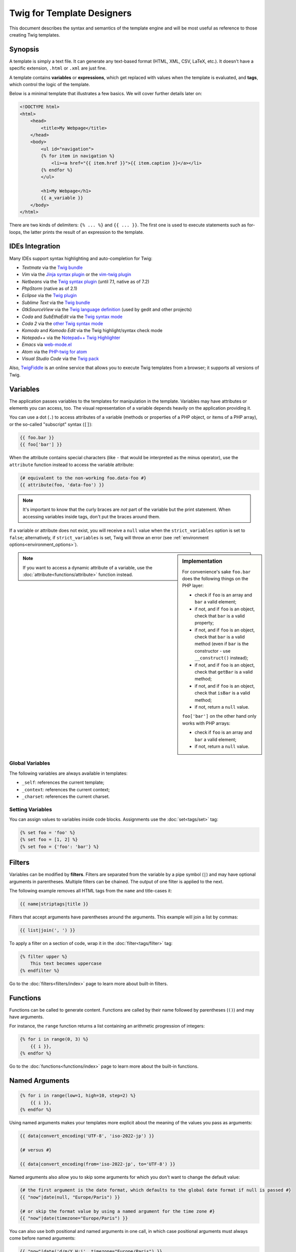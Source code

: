 Twig for Template Designers
===========================

This document describes the syntax and semantics of the template engine and
will be most useful as reference to those creating Twig templates.

Synopsis
--------

A template is simply a text file. It can generate any text-based format (HTML,
XML, CSV, LaTeX, etc.). It doesn't have a specific extension, ``.html`` or
``.xml`` are just fine.

A template contains **variables** or **expressions**, which get replaced with
values when the template is evaluated, and **tags**, which control the logic
of the template.

Below is a minimal template that illustrates a few basics. We will cover further
details later on:

.. code-block:: html+jinja

    <!DOCTYPE html>
    <html>
        <head>
            <title>My Webpage</title>
        </head>
        <body>
            <ul id="navigation">
            {% for item in navigation %}
                <li><a href="{{ item.href }}">{{ item.caption }}</a></li>
            {% endfor %}
            </ul>

            <h1>My Webpage</h1>
            {{ a_variable }}
        </body>
    </html>

There are two kinds of delimiters: ``{% ... %}`` and ``{{ ... }}``. The first
one is used to execute statements such as for-loops, the latter prints the
result of an expression to the template.

IDEs Integration
----------------

Many IDEs support syntax highlighting and auto-completion for Twig:

* *Textmate* via the `Twig bundle`_
* *Vim* via the `Jinja syntax plugin`_ or the `vim-twig plugin`_
* *Netbeans* via the `Twig syntax plugin`_ (until 7.1, native as of 7.2)
* *PhpStorm* (native as of 2.1)
* *Eclipse* via the `Twig plugin`_
* *Sublime Text* via the `Twig bundle`_
* *GtkSourceView* via the `Twig language definition`_ (used by gedit and other projects)
* *Coda* and *SubEthaEdit* via the `Twig syntax mode`_
* *Coda 2* via the `other Twig syntax mode`_
* *Komodo* and *Komodo Edit* via the Twig highlight/syntax check mode
* *Notepad++* via the `Notepad++ Twig Highlighter`_
* *Emacs* via `web-mode.el`_
* *Atom* via the `PHP-twig for atom`_
* *Visual Studio Code* via the `Twig pack`_

Also, `TwigFiddle`_ is an online service that allows you to execute Twig templates
from a browser; it supports all versions of Twig.

Variables
---------

The application passes variables to the templates for manipulation in the
template. Variables may have attributes or elements you can access,
too. The visual representation of a variable depends heavily on the application providing
it.

You can use a dot (``.``) to access attributes of a variable (methods or
properties of a PHP object, or items of a PHP array), or the so-called
"subscript" syntax (``[]``):

.. code-block:: jinja

    {{ foo.bar }}
    {{ foo['bar'] }}

When the attribute contains special characters (like ``-`` that would be
interpreted as the minus operator), use the ``attribute`` function instead to
access the variable attribute:

.. code-block:: jinja

    {# equivalent to the non-working foo.data-foo #}
    {{ attribute(foo, 'data-foo') }}

.. note::

    It's important to know that the curly braces are *not* part of the
    variable but the print statement. When accessing variables inside tags,
    don't put the braces around them.

If a variable or attribute does not exist, you will receive a ``null`` value
when the ``strict_variables`` option is set to ``false``; alternatively, if ``strict_variables``
is set, Twig will throw an error (see :ref:`environment options<environment_options>`).

.. sidebar:: Implementation

    For convenience's sake ``foo.bar`` does the following things on the PHP
    layer:

    * check if ``foo`` is an array and ``bar`` a valid element;
    * if not, and if ``foo`` is an object, check that ``bar`` is a valid property;
    * if not, and if ``foo`` is an object, check that ``bar`` is a valid method
      (even if ``bar`` is the constructor - use ``__construct()`` instead);
    * if not, and if ``foo`` is an object, check that ``getBar`` is a valid method;
    * if not, and if ``foo`` is an object, check that ``isBar`` is a valid method;
    * if not, return a ``null`` value.

    ``foo['bar']`` on the other hand only works with PHP arrays:

    * check if ``foo`` is an array and ``bar`` a valid element;
    * if not, return a ``null`` value.

.. note::

    If you want to access a dynamic attribute of a variable, use the
    :doc:`attribute<functions/attribute>` function instead.

Global Variables
~~~~~~~~~~~~~~~~

The following variables are always available in templates:

* ``_self``: references the current template;
* ``_context``: references the current context;
* ``_charset``: references the current charset.

Setting Variables
~~~~~~~~~~~~~~~~~

You can assign values to variables inside code blocks. Assignments use the
:doc:`set<tags/set>` tag:

.. code-block:: jinja

    {% set foo = 'foo' %}
    {% set foo = [1, 2] %}
    {% set foo = {'foo': 'bar'} %}

Filters
-------

Variables can be modified by **filters**. Filters are separated from the
variable by a pipe symbol (``|``) and may have optional arguments in
parentheses. Multiple filters can be chained. The output of one filter is
applied to the next.

The following example removes all HTML tags from the ``name`` and title-cases
it:

.. code-block:: jinja

    {{ name|striptags|title }}

Filters that accept arguments have parentheses around the arguments. This
example will join a list by commas:

.. code-block:: jinja

    {{ list|join(', ') }}

To apply a filter on a section of code, wrap it in the
:doc:`filter<tags/filter>` tag:

.. code-block:: jinja

    {% filter upper %}
        This text becomes uppercase
    {% endfilter %}

Go to the :doc:`filters<filters/index>` page to learn more about built-in
filters.

Functions
---------

Functions can be called to generate content. Functions are called by their
name followed by parentheses (``()``) and may have arguments.

For instance, the ``range`` function returns a list containing an arithmetic
progression of integers:

.. code-block:: jinja

    {% for i in range(0, 3) %}
        {{ i }},
    {% endfor %}

Go to the :doc:`functions<functions/index>` page to learn more about the
built-in functions.

Named Arguments
---------------

.. versionadded:: 1.12
    Support for named arguments was added in Twig 1.12.

.. code-block:: jinja

    {% for i in range(low=1, high=10, step=2) %}
        {{ i }},
    {% endfor %}

Using named arguments makes your templates more explicit about the meaning of
the values you pass as arguments:

.. code-block:: jinja

    {{ data|convert_encoding('UTF-8', 'iso-2022-jp') }}

    {# versus #}

    {{ data|convert_encoding(from='iso-2022-jp', to='UTF-8') }}

Named arguments also allow you to skip some arguments for which you don't want
to change the default value:

.. code-block:: jinja

    {# the first argument is the date format, which defaults to the global date format if null is passed #}
    {{ "now"|date(null, "Europe/Paris") }}

    {# or skip the format value by using a named argument for the time zone #}
    {{ "now"|date(timezone="Europe/Paris") }}

You can also use both positional and named arguments in one call, in which
case positional arguments must always come before named arguments:

.. code-block:: jinja

    {{ "now"|date('d/m/Y H:i', timezone="Europe/Paris") }}

.. tip::

    Each function and filter documentation page has a section where the names
    of all arguments are listed when supported.

Control Structure
-----------------

A control structure refers to all those things that control the flow of a
program - conditionals (i.e. ``if``/``elseif``/``else``), ``for``-loops, as
well as things like blocks. Control structures appear inside ``{% ... %}``
blocks.

For example, to display a list of users provided in a variable called
``users``, use the :doc:`for<tags/for>` tag:

.. code-block:: jinja

    <h1>Members</h1>
    <ul>
        {% for user in users %}
            <li>{{ user.username|e }}</li>
        {% endfor %}
    </ul>

The :doc:`if<tags/if>` tag can be used to test an expression:

.. code-block:: jinja

    {% if users|length > 0 %}
        <ul>
            {% for user in users %}
                <li>{{ user.username|e }}</li>
            {% endfor %}
        </ul>
    {% endif %}

Go to the :doc:`tags<tags/index>` page to learn more about the built-in tags.

Comments
--------

To comment-out part of a line in a template, use the comment syntax ``{# ...
#}``. This is useful for debugging or to add information for other template
designers or yourself:

.. code-block:: jinja

    {# note: disabled template because we no longer use this
        {% for user in users %}
            ...
        {% endfor %}
    #}

Including other Templates
-------------------------

The :doc:`include<functions/include>` function is useful to include a template
and return the rendered content of that template into the current one:

.. code-block:: jinja

    {{ include('sidebar.html') }}

By default, included templates have access to the same context as the template
which includes them. This means that any variable defined in the main template
will be available in the included template too:

.. code-block:: jinja

    {% for box in boxes %}
        {{ include('render_box.html') }}
    {% endfor %}

The included template ``render_box.html`` is able to access the ``box`` variable.

The filename of the template depends on the template loader. For instance, the
``Twig_Loader_Filesystem`` allows you to access other templates by giving the
filename. You can access templates in subdirectories with a slash:

.. code-block:: jinja

    {{ include('sections/articles/sidebar.html') }}

This behavior depends on the application embedding Twig.

Template Inheritance
--------------------

The most powerful part of Twig is template inheritance. Template inheritance
allows you to build a base "skeleton" template that contains all the common
elements of your site and defines **blocks** that child templates can
override.

Sounds complicated but it is very basic. It's easier to understand it by
starting with an example.

Let's define a base template, ``base.html``, which defines a simple HTML
skeleton document that you might use for a simple two-column page:

.. code-block:: html+jinja

    <!DOCTYPE html>
    <html>
        <head>
            {% block head %}
                <link rel="stylesheet" href="style.css" />
                <title>{% block title %}{% endblock %} - My Webpage</title>
            {% endblock %}
        </head>
        <body>
            <div id="content">{% block content %}{% endblock %}</div>
            <div id="footer">
                {% block footer %}
                    &copy; Copyright 2011 by <a href="http://domain.invalid/">you</a>.
                {% endblock %}
            </div>
        </body>
    </html>

In this example, the :doc:`block<tags/block>` tags define four blocks that
child templates can fill in. All the ``block`` tag does is to tell the
template engine that a child template may override those portions of the
template.

A child template might look like this:

.. code-block:: jinja

    {% extends "base.html" %}

    {% block title %}Index{% endblock %}
    {% block head %}
        {{ parent() }}
        <style type="text/css">
            .important { color: #336699; }
        </style>
    {% endblock %}
    {% block content %}
        <h1>Index</h1>
        <p class="important">
            Welcome to my awesome homepage.
        </p>
    {% endblock %}

The :doc:`extends<tags/extends>` tag is the key here. It tells the template
engine that this template "extends" another template. When the template system
evaluates this template, first it locates the parent. The extends tag should
be the first tag in the template.

Note that since the child template doesn't define the ``footer`` block, the
value from the parent template is used instead.

It's possible to render the contents of the parent block by using the
:doc:`parent<functions/parent>` function. This gives back the results of the
parent block:

.. code-block:: jinja

    {% block sidebar %}
        <h3>Table Of Contents</h3>
        ...
        {{ parent() }}
    {% endblock %}

.. tip::

    The documentation page for the :doc:`extends<tags/extends>` tag describes
    more advanced features like block nesting, scope, dynamic inheritance, and
    conditional inheritance.

.. note::

    Twig also supports multiple inheritance with the so called horizontal reuse
    with the help of the :doc:`use<tags/use>` tag. This is an advanced feature
    hardly ever needed in regular templates.

HTML Escaping
-------------

When generating HTML from templates, there's always a risk that a variable
will include characters that affect the resulting HTML. There are two
approaches: manually escaping each variable or automatically escaping
everything by default.

Twig supports both, automatic escaping is enabled by default.

The automatic escaping strategy can be configured via the
:ref:`autoescape<environment_options>` option and defaults to ``html``.

Working with Manual Escaping
~~~~~~~~~~~~~~~~~~~~~~~~~~~~

If manual escaping is enabled, it is **your** responsibility to escape
variables if needed. What to escape? Any variable you don't trust.

Escaping works by piping the variable through the
:doc:`escape<filters/escape>` or ``e`` filter:

.. code-block:: jinja

    {{ user.username|e }}

By default, the ``escape`` filter uses the ``html`` strategy, but depending on
the escaping context, you might want to explicitly use any other available
strategies:

.. code-block:: jinja

    {{ user.username|e('js') }}
    {{ user.username|e('css') }}
    {{ user.username|e('url') }}
    {{ user.username|e('html_attr') }}

Working with Automatic Escaping
~~~~~~~~~~~~~~~~~~~~~~~~~~~~~~~

Whether automatic escaping is enabled or not, you can mark a section of a
template to be escaped or not by using the :doc:`autoescape<tags/autoescape>`
tag:

.. code-block:: jinja

    {% autoescape %}
        Everything will be automatically escaped in this block (using the HTML strategy)
    {% endautoescape %}

By default, auto-escaping uses the ``html`` escaping strategy. If you output
variables in other contexts, you need to explicitly escape them with the
appropriate escaping strategy:

.. code-block:: jinja

    {% autoescape 'js' %}
        Everything will be automatically escaped in this block (using the JS strategy)
    {% endautoescape %}

Escaping
--------

It is sometimes desirable or even necessary to have Twig ignore parts it would
otherwise handle as variables or blocks. For example if the default syntax is
used and you want to use ``{{`` as raw string in the template and not start a
variable you have to use a trick.

The easiest way is to output the variable delimiter (``{{``) by using a variable
expression:

.. code-block:: jinja

    {{ '{{' }}

For bigger sections it makes sense to mark a block
:doc:`verbatim<tags/verbatim>`.

Macros
------

.. versionadded:: 1.12
    Support for default argument values was added in Twig 1.12.

Macros are comparable with functions in regular programming languages. They
are useful to reuse often used HTML fragments to not repeat yourself.

A macro is defined via the :doc:`macro<tags/macro>` tag. Here is a small example
(subsequently called ``forms.html``) of a macro that renders a form element:

.. code-block:: jinja

    {% macro input(name, value, type, size) %}
        <input type="{{ type|default('text') }}" name="{{ name }}" value="{{ value|e }}" size="{{ size|default(20) }}" />
    {% endmacro %}

Macros can be defined in any template, and need to be "imported" via the
:doc:`import<tags/import>` tag before being used:

.. code-block:: jinja

    {% import "forms.html" as forms %}

    <p>{{ forms.input('username') }}</p>

Alternatively, you can import individual macro names from a template into the
current namespace via the :doc:`from<tags/from>` tag and optionally alias them:

.. code-block:: jinja

    {% from 'forms.html' import input as input_field %}

    <dl>
        <dt>Username</dt>
        <dd>{{ input_field('username') }}</dd>
        <dt>Password</dt>
        <dd>{{ input_field('password', '', 'password') }}</dd>
    </dl>

A default value can also be defined for macro arguments when not provided in a
macro call:

.. code-block:: jinja

    {% macro input(name, value = "", type = "text", size = 20) %}
        <input type="{{ type }}" name="{{ name }}" value="{{ value|e }}" size="{{ size }}" />
    {% endmacro %}

If extra positional arguments are passed to a macro call, they end up in the
special ``varargs`` variable as a list of values.

.. _twig-expressions:

Expressions
-----------

Twig allows expressions everywhere. These work very similar to regular PHP and
even if you're not working with PHP you should feel comfortable with it.

.. note::

    The operator precedence is as follows, with the lowest-precedence
    operators listed first: ``b-and``, ``b-xor``, ``b-or``, ``or``, ``and``,
    ``==``, ``!=``, ``<``, ``>``, ``>=``, ``<=``, ``in``, ``matches``,
    ``starts with``, ``ends with``, ``..``, ``+``, ``-``, ``~``, ``*``, ``/``,
    ``//``, ``%``, ``is``, ``**``, ``|``, ``[]``, and ``.``:

    .. code-block:: jinja

        {% set greeting = 'Hello ' %}
        {% set name = 'Fabien' %}

        {{ greeting ~ name|lower }}   {# Hello fabien #}

        {# use parenthesis to change precedence #}
        {{ (greeting ~ name)|lower }} {# hello fabien #}

Literals
~~~~~~~~

.. versionadded:: 1.5
    Support for hash keys as names and expressions was added in Twig 1.5.

The simplest form of expressions are literals. Literals are representations
for PHP types such as strings, numbers, and arrays. The following literals
exist:

* ``"Hello World"``: Everything between two double or single quotes is a
  string. They are useful whenever you need a string in the template (for
  example as arguments to function calls, filters or just to extend or include
  a template). A string can contain a delimiter if it is preceded by a
  backslash (``\``) -- like in ``'It\'s good'``. If the string contains a
  backslash (e.g. ``'c:\Program Files'``) escape it by doubling it
  (e.g. ``'c:\\Program Files'``).

* ``42`` / ``42.23``: Integers and floating point numbers are created by just
  writing the number down. If a dot is present the number is a float,
  otherwise an integer.

* ``["foo", "bar"]``: Arrays are defined by a sequence of expressions
  separated by a comma (``,``) and wrapped with squared brackets (``[]``).

* ``{"foo": "bar"}``: Hashes are defined by a list of keys and values
  separated by a comma (``,``) and wrapped with curly braces (``{}``):

  .. code-block:: jinja

    {# keys as string #}
    { 'foo': 'foo', 'bar': 'bar' }

    {# keys as names (equivalent to the previous hash) -- as of Twig 1.5 #}
    { foo: 'foo', bar: 'bar' }

    {# keys as integer #}
    { 2: 'foo', 4: 'bar' }

    {# keys as expressions (the expression must be enclosed into parentheses) -- as of Twig 1.5 #}
    {% set foo = 'foo' %}
    { (foo): 'foo', (1 + 1): 'bar', (foo ~ 'b'): 'baz' }

* ``true`` / ``false``: ``true`` represents the true value, ``false``
  represents the false value.

* ``null``: ``null`` represents no specific value. This is the value returned
  when a variable does not exist. ``none`` is an alias for ``null``.

Arrays and hashes can be nested:

.. code-block:: jinja

    {% set foo = [1, {"foo": "bar"}] %}

.. tip::

    Using double-quoted or single-quoted strings has no impact on performance
    but string interpolation is only supported in double-quoted strings.

Math
~~~~

Twig allows you to calculate with values. This is rarely useful in templates
but exists for completeness' sake. The following operators are supported:

* ``+``: Adds two objects together (the operands are casted to numbers). ``{{
  1 + 1 }}`` is ``2``.

* ``-``: Subtracts the second number from the first one. ``{{ 3 - 2 }}`` is
  ``1``.

* ``/``: Divides two numbers. The returned value will be a floating point
  number. ``{{ 1 / 2 }}`` is ``{{ 0.5 }}``.

* ``%``: Calculates the remainder of an integer division. ``{{ 11 % 7 }}`` is
  ``4``.

* ``//``: Divides two numbers and returns the floored integer result. ``{{ 20
  // 7 }}`` is ``2``, ``{{ -20  // 7 }}`` is ``-3`` (this is just syntactic
  sugar for the :doc:`round<filters/round>` filter).

* ``*``: Multiplies the left operand with the right one. ``{{ 2 * 2 }}`` would
  return ``4``.

* ``**``: Raises the left operand to the power of the right operand. ``{{ 2 **
  3 }}`` would return ``8``.

Logic
~~~~~

You can combine multiple expressions with the following operators:

* ``and``: Returns true if the left and the right operands are both true.

* ``or``: Returns true if the left or the right operand is true.

* ``not``: Negates a statement.

* ``(expr)``: Groups an expression.

.. note::

    Twig also support bitwise operators (``b-and``, ``b-xor``, and ``b-or``).

.. note::

    Operators are case sensitive.

Comparisons
~~~~~~~~~~~

The following comparison operators are supported in any expression: ``==``,
``!=``, ``<``, ``>``, ``>=``, and ``<=``.

You can also check if a string ``starts with`` or ``ends with`` another
string:

.. code-block:: jinja

    {% if 'Fabien' starts with 'F' %}
    {% endif %}

    {% if 'Fabien' ends with 'n' %}
    {% endif %}

.. note::

    For complex string comparisons, the ``matches`` operator allows you to use
    `regular expressions`_:

    .. code-block:: jinja

        {% if phone matches '/^[\\d\\.]+$/' %}
        {% endif %}

Containment Operator
~~~~~~~~~~~~~~~~~~~~

The ``in`` operator performs containment test.

It returns ``true`` if the left operand is contained in the right:

.. code-block:: jinja

    {# returns true #}

    {{ 1 in [1, 2, 3] }}

    {{ 'cd' in 'abcde' }}

.. tip::

    You can use this filter to perform a containment test on strings, arrays,
    or objects implementing the ``Traversable`` interface.

To perform a negative test, use the ``not in`` operator:

.. code-block:: jinja

    {% if 1 not in [1, 2, 3] %}

    {# is equivalent to #}
    {% if not (1 in [1, 2, 3]) %}

Test Operator
~~~~~~~~~~~~~

The ``is`` operator performs tests. Tests can be used to test a variable against
a common expression. The right operand is name of the test:

.. code-block:: jinja

    {# find out if a variable is odd #}

    {{ name is odd }}

Tests can accept arguments too:

.. code-block:: jinja

    {% if post.status is constant('Post::PUBLISHED') %}

Tests can be negated by using the ``is not`` operator:

.. code-block:: jinja

    {% if post.status is not constant('Post::PUBLISHED') %}

    {# is equivalent to #}
    {% if not (post.status is constant('Post::PUBLISHED')) %}

Go to the :doc:`tests<tests/index>` page to learn more about the built-in
tests.

Other Operators
~~~~~~~~~~~~~~~

.. versionadded:: 1.12.0
    Support for the extended ternary operator was added in Twig 1.12.0.

The following operators don't fit into any of the other categories:

* ``|``: Applies a filter.

* ``..``: Creates a sequence based on the operand before and after the operator
  (this is just syntactic sugar for the :doc:`range<functions/range>` function):

  .. code-block:: jinja

      {{ 1..5 }}

      {# equivalent to #}
      {{ range(1, 5) }}

  Note that you must use parentheses when combining it with the filter operator
  due to the :ref:`operator precedence rules <twig-expressions>`:

  .. code-block:: jinja

      (1..5)|join(', ')

* ``~``: Converts all operands into strings and concatenates them. ``{{ "Hello
  " ~ name ~ "!" }}`` would return (assuming ``name`` is ``'John'``) ``Hello
  John!``.

* ``.``, ``[]``: Gets an attribute of an object.

* ``?:``: The ternary operator:

  .. code-block:: jinja

      {{ foo ? 'yes' : 'no' }}

      {# as of Twig 1.12.0 #}
      {{ foo ?: 'no' }} is the same as {{ foo ? foo : 'no' }}
      {{ foo ? 'yes' }} is the same as {{ foo ? 'yes' : '' }}

* ``??``: The null-coalescing operator:

  .. code-block:: jinja

      {# returns the value of foo if it is defined and not null, 'no' otherwise #}
      {{ foo ?? 'no' }}

String Interpolation
~~~~~~~~~~~~~~~~~~~~

.. versionadded:: 1.5
    String interpolation was added in Twig 1.5.

String interpolation (``#{expression}``) allows any valid expression to appear
within a *double-quoted string*. The result of evaluating that expression is
inserted into the string:

.. code-block:: jinja

    {{ "foo #{bar} baz" }}
    {{ "foo #{1 + 2} baz" }}

.. _templates-whitespace-control:

Whitespace Control
------------------

.. versionadded:: 1.1
    Tag level whitespace control was added in Twig 1.1.

The first newline after a template tag is removed automatically (like in PHP.)
Whitespace is not further modified by the template engine, so each whitespace
(spaces, tabs, newlines etc.) is returned unchanged.

Use the ``spaceless`` tag to remove whitespace *between HTML tags*:

.. code-block:: jinja

    {% spaceless %}
        <div>
            <strong>foo bar</strong>
        </div>
    {% endspaceless %}

    {# output will be <div><strong>foo bar</strong></div> #}

In addition to the spaceless tag you can also control whitespace on a per tag
level. By using the whitespace control modifier on your tags, you can trim
leading and or trailing whitespace:

.. code-block:: jinja

    {% set value = 'no spaces' %}
    {#- No leading/trailing whitespace -#}
    {%- if true -%}
        {{- value -}}
    {%- endif -%}

    {# output 'no spaces' #}

The above sample shows the default whitespace control modifier, and how you can
use it to remove whitespace around tags. Trimming space will consume all whitespace
for that side of the tag.  It is possible to use whitespace trimming on one side
of a tag:

.. code-block:: jinja

    {% set value = 'no spaces' %}
    <li>    {{- value }}    </li>

    {# outputs '<li>no spaces    </li>' #}

Extensions
----------

Twig can be easily extended.

If you are looking for new tags, filters, or functions, have a look at the Twig official
`extension repository`_.

If you want to create your own, read the :ref:`Creating an
Extension<creating_extensions>` chapter.

.. _`Twig bundle`:                https://github.com/Anomareh/PHP-Twig.tmbundle
.. _`Jinja syntax plugin`:        http://jinja.pocoo.org/docs/integration/#vim
.. _`vim-twig plugin`:            https://github.com/lumiliet/vim-twig
.. _`Twig syntax plugin`:         http://plugins.netbeans.org/plugin/37069/php-twig
.. _`Twig plugin`:                https://github.com/pulse00/Twig-Eclipse-Plugin
.. _`Twig language definition`:   https://github.com/gabrielcorpse/gedit-twig-template-language
.. _`extension repository`:       http://github.com/twigphp/Twig-extensions
.. _`Twig syntax mode`:           https://github.com/bobthecow/Twig-HTML.mode
.. _`other Twig syntax mode`:     https://github.com/muxx/Twig-HTML.mode
.. _`Notepad++ Twig Highlighter`: https://github.com/Banane9/notepadplusplus-twig
.. _`web-mode.el`:                http://web-mode.org/
.. _`regular expressions`:        http://php.net/manual/en/pcre.pattern.php
.. _`PHP-twig for atom`:          https://github.com/reesef/php-twig
.. _`TwigFiddle`:                 http://twigfiddle.com/
.. _`Twig pack`:                  https://marketplace.visualstudio.com/items?itemName=bajdzis.vscode-twig-pack
